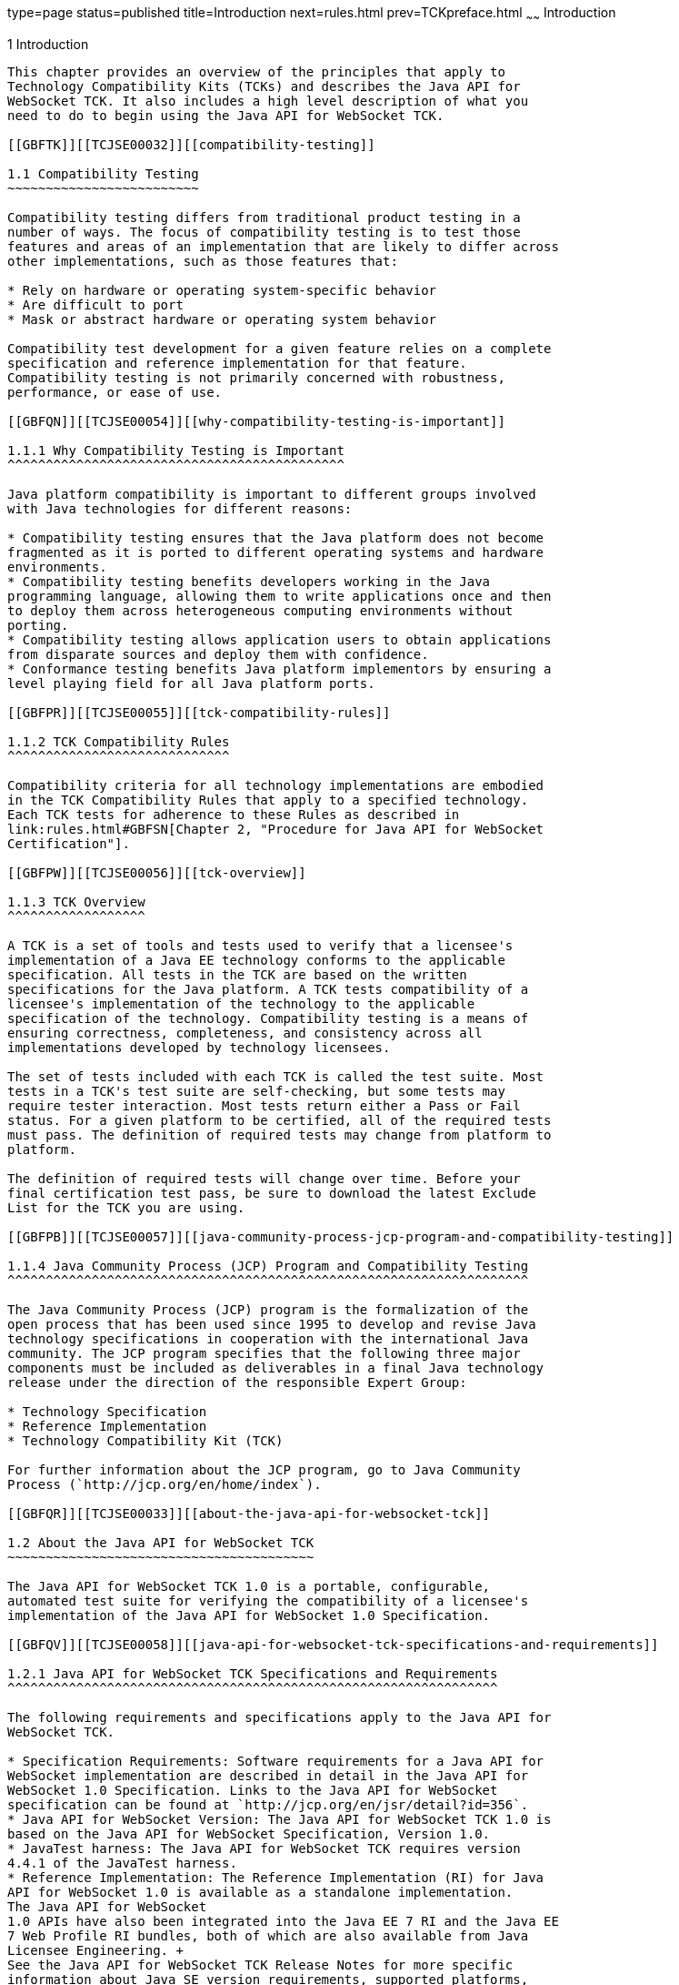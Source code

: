 type=page
status=published
title=Introduction
next=rules.html
prev=TCKpreface.html
~~~~~~
Introduction
============

[[TCJSE00002]][[GBFOW]]


[[introduction]]
1 Introduction
--------------

This chapter provides an overview of the principles that apply to
Technology Compatibility Kits (TCKs) and describes the Java API for
WebSocket TCK. It also includes a high level description of what you
need to do to begin using the Java API for WebSocket TCK.

[[GBFTK]][[TCJSE00032]][[compatibility-testing]]

1.1 Compatibility Testing
~~~~~~~~~~~~~~~~~~~~~~~~~

Compatibility testing differs from traditional product testing in a
number of ways. The focus of compatibility testing is to test those
features and areas of an implementation that are likely to differ across
other implementations, such as those features that:

* Rely on hardware or operating system-specific behavior
* Are difficult to port
* Mask or abstract hardware or operating system behavior

Compatibility test development for a given feature relies on a complete
specification and reference implementation for that feature.
Compatibility testing is not primarily concerned with robustness,
performance, or ease of use.

[[GBFQN]][[TCJSE00054]][[why-compatibility-testing-is-important]]

1.1.1 Why Compatibility Testing is Important
^^^^^^^^^^^^^^^^^^^^^^^^^^^^^^^^^^^^^^^^^^^^

Java platform compatibility is important to different groups involved
with Java technologies for different reasons:

* Compatibility testing ensures that the Java platform does not become
fragmented as it is ported to different operating systems and hardware
environments.
* Compatibility testing benefits developers working in the Java
programming language, allowing them to write applications once and then
to deploy them across heterogeneous computing environments without
porting.
* Compatibility testing allows application users to obtain applications
from disparate sources and deploy them with confidence.
* Conformance testing benefits Java platform implementors by ensuring a
level playing field for all Java platform ports.

[[GBFPR]][[TCJSE00055]][[tck-compatibility-rules]]

1.1.2 TCK Compatibility Rules
^^^^^^^^^^^^^^^^^^^^^^^^^^^^^

Compatibility criteria for all technology implementations are embodied
in the TCK Compatibility Rules that apply to a specified technology.
Each TCK tests for adherence to these Rules as described in
link:rules.html#GBFSN[Chapter 2, "Procedure for Java API for WebSocket
Certification"].

[[GBFPW]][[TCJSE00056]][[tck-overview]]

1.1.3 TCK Overview
^^^^^^^^^^^^^^^^^^

A TCK is a set of tools and tests used to verify that a licensee's
implementation of a Java EE technology conforms to the applicable
specification. All tests in the TCK are based on the written
specifications for the Java platform. A TCK tests compatibility of a
licensee's implementation of the technology to the applicable
specification of the technology. Compatibility testing is a means of
ensuring correctness, completeness, and consistency across all
implementations developed by technology licensees.

The set of tests included with each TCK is called the test suite. Most
tests in a TCK's test suite are self-checking, but some tests may
require tester interaction. Most tests return either a Pass or Fail
status. For a given platform to be certified, all of the required tests
must pass. The definition of required tests may change from platform to
platform.

The definition of required tests will change over time. Before your
final certification test pass, be sure to download the latest Exclude
List for the TCK you are using.

[[GBFPB]][[TCJSE00057]][[java-community-process-jcp-program-and-compatibility-testing]]

1.1.4 Java Community Process (JCP) Program and Compatibility Testing
^^^^^^^^^^^^^^^^^^^^^^^^^^^^^^^^^^^^^^^^^^^^^^^^^^^^^^^^^^^^^^^^^^^^

The Java Community Process (JCP) program is the formalization of the
open process that has been used since 1995 to develop and revise Java
technology specifications in cooperation with the international Java
community. The JCP program specifies that the following three major
components must be included as deliverables in a final Java technology
release under the direction of the responsible Expert Group:

* Technology Specification
* Reference Implementation
* Technology Compatibility Kit (TCK)

For further information about the JCP program, go to Java Community
Process (`http://jcp.org/en/home/index`).

[[GBFQR]][[TCJSE00033]][[about-the-java-api-for-websocket-tck]]

1.2 About the Java API for WebSocket TCK
~~~~~~~~~~~~~~~~~~~~~~~~~~~~~~~~~~~~~~~~

The Java API for WebSocket TCK 1.0 is a portable, configurable,
automated test suite for verifying the compatibility of a licensee's
implementation of the Java API for WebSocket 1.0 Specification.

[[GBFQV]][[TCJSE00058]][[java-api-for-websocket-tck-specifications-and-requirements]]

1.2.1 Java API for WebSocket TCK Specifications and Requirements
^^^^^^^^^^^^^^^^^^^^^^^^^^^^^^^^^^^^^^^^^^^^^^^^^^^^^^^^^^^^^^^^

The following requirements and specifications apply to the Java API for
WebSocket TCK.

* Specification Requirements: Software requirements for a Java API for
WebSocket implementation are described in detail in the Java API for
WebSocket 1.0 Specification. Links to the Java API for WebSocket
specification can be found at `http://jcp.org/en/jsr/detail?id=356`.
* Java API for WebSocket Version: The Java API for WebSocket TCK 1.0 is
based on the Java API for WebSocket Specification, Version 1.0.
* JavaTest harness: The Java API for WebSocket TCK requires version
4.4.1 of the JavaTest harness.
* Reference Implementation: The Reference Implementation (RI) for Java
API for WebSocket 1.0 is available as a standalone implementation.
The Java API for WebSocket
1.0 APIs have also been integrated into the Java EE 7 RI and the Java EE
7 Web Profile RI bundles, both of which are also available from Java
Licensee Engineering. +
See the Java API for WebSocket TCK Release Notes for more specific
information about Java SE version requirements, supported platforms,
restrictions, and so on.

[[GBFSQ]][[TCJSE00059]][[java-api-for-websocket-tck-components]]

1.2.2 Java API for WebSocket TCK Components
^^^^^^^^^^^^^^^^^^^^^^^^^^^^^^^^^^^^^^^^^^^

The Java API for WebSocket TCK 1.0 includes the following components:

* JavaTest harness version 4.4.1 and related documentation. See the
`README-javatest.html` file, the JavaTest Users Guide, and the
`ReleaseNotes-javatest.html` file for additional information.
* Java API for WebSocket TCK signature tests check that all public APIs
are supported and/or defined as specified in the Java API for WebSocket
Version 1.0 implementation under test.
* API tests for all of the packages comprising the required class
libraries for Java API for WebSocket. +
See link:rules.html#CJADGBIH[Section 2.5, "Libraries for Java API for
WebSocket Version 1.1,"] for a complete list of the class libraries in
these packages.
* End-to-end tests that demonstrate compliance with the Java API for
WebSocket specification.
* If applicable, an exclude list, which provides a list of tests that
your implementation is not required to pass.

[[GBFSA]][[TCJSE00060]][[javatest-harness]]

1.2.3 JavaTest Harness
^^^^^^^^^^^^^^^^^^^^^^

The JavaTest harness version 4.4.1 is a set of tools designed to run and
manage test suites on different Java platforms. The JavaTest harness can
be described as both a Java application and a set of compatibility
testing tools. It can run tests on different kinds of Java platforms and
it allows the results to be browsed online within the JavaTest GUI, or
offline in the HTML reports that the JavaTest harness generates.

The JavaTest harness includes the applications and tools that are used
for test execution and test suite management. It supports the following
features:

* Sequencing of tests, allowing them to be loaded and executed
automatically
* Graphic user interface (GUI) for ease of use
* Automated reporting capability to minimize manual errors
* Failure analysis
* Test result auditing and auditable test specification framework
* Distributed testing environment support

To run tests using the JavaTest harness, you specify which tests in the
test suite to run, how to run them, and where to put the results as
described in link:using.html#GBFWO[Chapter 5, "Executing Tests"].

[[GBFRA]][[TCJSE00061]][[tck-compatibility-test-suite]]

1.2.4 TCK Compatibility Test Suite
^^^^^^^^^^^^^^^^^^^^^^^^^^^^^^^^^^

The test suite is the collection of tests used by the JavaTest harness
to test a particular technology implementation. In this case, it is the
collection of tests used by the Java API for WebSocket TCK 1.0 to test a
Java API for WebSocket 1.0 implementation. The tests are designed to
verify that a licensee's runtime implementation of the technology
complies with the appropriate specification. The individual tests
correspond to assertions of the specification.

The tests that make up the TCK compatibility test suite are precompiled
and indexed within the TCK test directory structure. When a test run is
started, the JavaTest harness scans through the set of tests that are
located under the directories that have been selected. While scanning,
the JavaTest harness selects the appropriate tests according to any
matches with the filters you are using and queues them up for execution.

[[GBFSH]][[TCJSE00062]][[exclude-lists]]

1.2.5 Exclude Lists
^^^^^^^^^^^^^^^^^^^

Each version of a TCK includes an Exclude List contained in a `.jtx`
file. This is a list of test file URLs that identify tests which do not
have to be run for the specific version of the TCK being used. Whenever
tests are run, the JavaTest harness automatically excludes any test on
the Exclude List from being executed.

A licensee is not required to pass, or even run, any test on the Exclude
List. The Exclude List file, `<TS_HOME>/bin/ts.jtx`, is included in the
Java API for WebSocket TCK.


[NOTE]
=======================================================================

You should always make sure you are using an up-to-date copy of the
Exclude List before running the Java API for WebSocket TCK to verify
your implementation.

=======================================================================


A test might be in the Exclude List for reasons such as:

* An error in an underlying implementation API does not allow the test
to execute properly.
* The specification upon which the test was based has an error.
* The test itself has an error.
* The test fails due to a bug in the tools, such as the JavaTest
harness, for example.

In addition, all tests are run against the reference implementations.
Any tests that fail when run on a reference Java platform are put on the
Exclude List. Any test that is not specification-based, or for which the
specification is vague, may be excluded. Any test that is found to be
implementation dependent (based on a particular thread scheduling model,
based on a particular file system behavior, and so on) may be excluded.


[NOTE]
=======================================================================

Licensees are not permitted to alter or modify Exclude Lists. Changes to
an Exclude List can only be made by using the procedure described
inlink:rules.html#CJAJJCEG[Section 2.3.1, "Java API for WebSocket Version
1.1 TCK Test Appeals Steps."]

=======================================================================


[[GBFRR]][[TCJSE00063]][[java-api-for-websocket-tck-configuration-overview]]

1.2.6 Java API for WebSocket TCK Configuration Overview
^^^^^^^^^^^^^^^^^^^^^^^^^^^^^^^^^^^^^^^^^^^^^^^^^^^^^^^

You need to set several variables in your test environment, modify
properties in the `<TS_HOME>/bin/ts.jte` file, start your Java API for
WebSocket–compliant web/application server, and then use the JavaTest
harness to configure and run the Java API for WebSocket tests, as
described in link:config.html#GBFVV[Chapter 4, "Setup and
Configuration."]

[[GBFQW]][[TCJSE00034]][[getting-started-with-the-java-api-for-websocket-tck]]

1.3 Getting Started With the Java API for WebSocket TCK
~~~~~~~~~~~~~~~~~~~~~~~~~~~~~~~~~~~~~~~~~~~~~~~~~~~~~~~

This section provides an general overview of what needs to be done to
install, set up, test, and use the Java API for WebSocket TCK. These
steps are explained in more detail in subsequent chapters of this guide.

1.  Make sure that the following software has been correctly installed
on the system hosting the JavaTest harness:
* Java SE 7 or Java SE 8
* Implementation of the Java API for WebSocket specification
* Servlet-compliant Web container or server that works with your
implementation of the Java API for WebSocket specification
* Java API for WebSocket TCK +
See the documentation for each of these software applications for
installation instructions. See link:install.html#GBFTP[Chapter 3,
"Installation,"] for instructions on installing the Java API for
WebSocket TCK.
2.  Set up the Java API for WebSocket TCK software. +
See link:config.html#GBFVV[Chapter 4, "Setup and Configuration,"] for
details about the following steps.
1.  Set up your shell environment.
2.  Modify the required properties in the `<TS_HOME>/bin/ts.jte` file.
3.  Start the Servlet-compliant Web container with the implementation of
Java API for WebSocket configured.
4.  Configure the JavaTest harness.
5.  Deploy the Java API for WebSocket TCK tests.
3.  Test the Java API for WebSocket 1.0 implementation. +
Test the Java API for WebSocket implementation installation by running
the test suite. See link:using.html#GBFWO[Chapter 5, "Executing Tests."]


